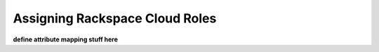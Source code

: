 .. _rscloud-mapping-ug:

===============================
Assigning Rackspace Cloud Roles
===============================

**define attribute mapping stuff here**

